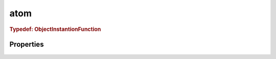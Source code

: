 .. class:: atom
    :heading:

.. |br| raw:: html

   <br />

====
atom
====

.. _atom.ObjectInstantionFunction:

.. rubric:: Typedef: ObjectInstantionFunction

Properties
----------

    .. attribute:: main

       :type: function
       :required:

       The "main" variant of :class:`~atom.ObjectInstantiationFunction`. Use this if you want to invoke "main" after the object has been instantiated in the context of ``require.main``.

